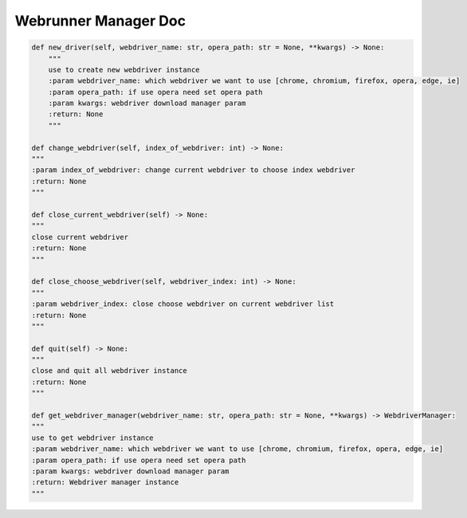==================
Webrunner Manager Doc
==================

.. code-block:: python

    def new_driver(self, webdriver_name: str, opera_path: str = None, **kwargs) -> None:
        """
        use to create new webdriver instance
        :param webdriver_name: which webdriver we want to use [chrome, chromium, firefox, opera, edge, ie]
        :param opera_path: if use opera need set opera path
        :param kwargs: webdriver download manager param
        :return: None
        """

    def change_webdriver(self, index_of_webdriver: int) -> None:
    """
    :param index_of_webdriver: change current webdriver to choose index webdriver
    :return: None
    """

    def close_current_webdriver(self) -> None:
    """
    close current webdriver
    :return: None
    """

    def close_choose_webdriver(self, webdriver_index: int) -> None:
    """
    :param webdriver_index: close choose webdriver on current webdriver list
    :return: None
    """

    def quit(self) -> None:
    """
    close and quit all webdriver instance
    :return: None
    """

    def get_webdriver_manager(webdriver_name: str, opera_path: str = None, **kwargs) -> WebdriverManager:
    """
    use to get webdriver instance
    :param webdriver_name: which webdriver we want to use [chrome, chromium, firefox, opera, edge, ie]
    :param opera_path: if use opera need set opera path
    :param kwargs: webdriver download manager param
    :return: Webdriver manager instance
    """